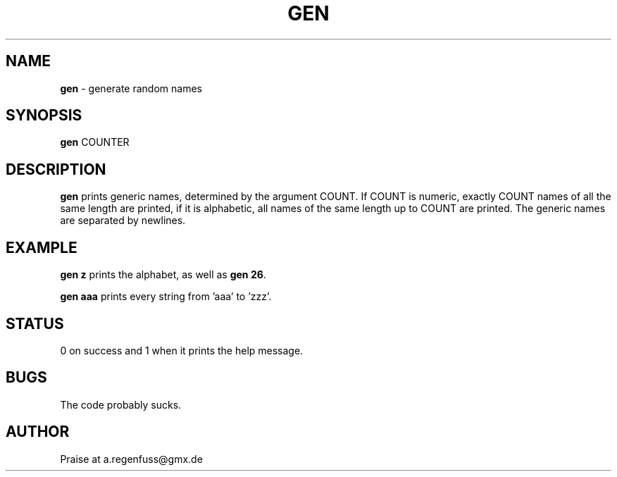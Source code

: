 .TH GEN 1
.SH NAME
\fBgen\fR \- generate random names

.SH SYNOPSIS
\fBgen\fR COUNTER

.SH DESCRIPTION
\fBgen\fR prints generic names, determined by the argument COUNT. If COUNT is numeric, exactly COUNT names of all the same length are printed, if it is alphabetic, all names of the same length up to COUNT are printed. The generic names are separated by newlines.

.SH EXAMPLE
\fBgen z\fR prints the alphabet, as well as \fBgen 26\fR.
.P
\fBgen aaa\fR prints every string from 'aaa' to 'zzz'.
.SH STATUS
0 on success and 1 when it prints the help message.

.SH BUGS
The code probably sucks.

.SH AUTHOR
Praise at a.regenfuss@gmx.de
